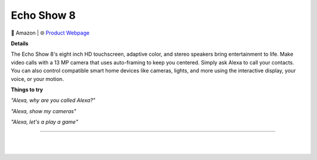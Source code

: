 Echo Show 8
**********

.. image:: images/products/AmazonEchoShow8.jpeg

🔹 Amazon |  🌐 `Product Webpage <https://www.amazon.com/dp/B084DCJKSL>`_

**Details** 

The Echo Show 8's eight inch HD touchscreen, adaptive color, and stereo speakers bring entertainment to life. Make video calls with a 13 MP camera that uses auto-framing to keep you centered. Simply ask Alexa to call your contacts. You can also control compatible smart home devices like cameras, lights, and more using the interactive display, your voice, or your motion.	

**Things to try**

*"Alexa, why are you called Alexa?"*

*"Alexa, show my cameras"*

*"Alexa, let's a play a game"*

------------

|
|